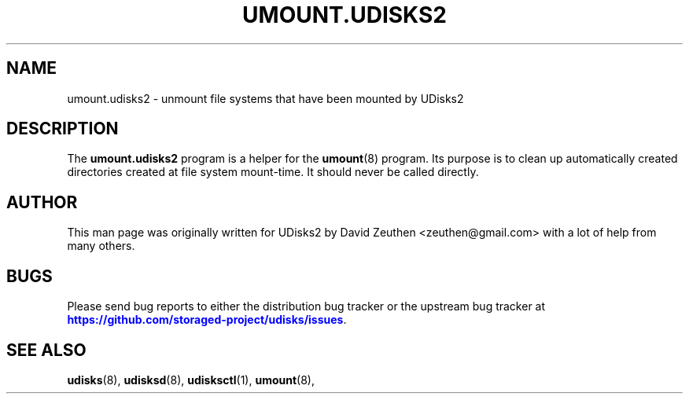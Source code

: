 '\" t
.\"     Title: umount.udisks2
.\"    Author: [see the "AUTHOR" section]
.\" Generator: DocBook XSL Stylesheets vsnapshot <http://docbook.sf.net/>
.\"      Date: August 2018
.\"    Manual: System Administration
.\"    Source: udisks 2.8.2
.\"  Language: English
.\"
.TH "UMOUNT\&.UDISKS2" "8" "August 2018" "udisks 2\&.8\&.2" "System Administration"
.\" -----------------------------------------------------------------
.\" * Define some portability stuff
.\" -----------------------------------------------------------------
.\" ~~~~~~~~~~~~~~~~~~~~~~~~~~~~~~~~~~~~~~~~~~~~~~~~~~~~~~~~~~~~~~~~~
.\" http://bugs.debian.org/507673
.\" http://lists.gnu.org/archive/html/groff/2009-02/msg00013.html
.\" ~~~~~~~~~~~~~~~~~~~~~~~~~~~~~~~~~~~~~~~~~~~~~~~~~~~~~~~~~~~~~~~~~
.ie \n(.g .ds Aq \(aq
.el       .ds Aq '
.\" -----------------------------------------------------------------
.\" * set default formatting
.\" -----------------------------------------------------------------
.\" disable hyphenation
.nh
.\" disable justification (adjust text to left margin only)
.ad l
.\" -----------------------------------------------------------------
.\" * MAIN CONTENT STARTS HERE *
.\" -----------------------------------------------------------------
.SH "NAME"
umount.udisks2 \- unmount file systems that have been mounted by UDisks2
.SH "DESCRIPTION"
.PP
The
\fBumount\&.udisks2\fR
program is a helper for the
\fBumount\fR(8)
program\&. Its purpose is to clean up automatically created directories created at file system mount\-time\&. It should never be called directly\&.
.SH "AUTHOR"
.PP
This man page was originally written for UDisks2 by David Zeuthen
<zeuthen@gmail\&.com>
with a lot of help from many others\&.
.SH "BUGS"
.PP
Please send bug reports to either the distribution bug tracker or the upstream bug tracker at
\m[blue]\fB\%https://github.com/storaged-project/udisks/issues\fR\m[]\&.
.SH "SEE ALSO"
.PP
\fBudisks\fR(8),
\fBudisksd\fR(8),
\fBudisksctl\fR(1),
\fBumount\fR(8),
